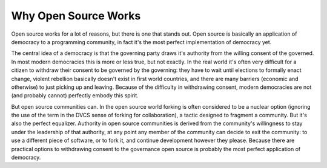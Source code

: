 
Why Open Source Works 
======================


Open source works for a lot of reasons, but there is one that stands out.  Open source is basically an application of democracy to a programming community, in fact it's the most perfect implementation of democracy yet.

The central idea of a democracy is that the governing party draws it's authority from the willing consent of the governed.  In most modern democracies this is more or less true, but not exactly.  In the real world it's often very difficult for a citizen to withdraw their consent to be governed by the governing: they have to wait until elections to formally enact change, violent rebellion basically doesn't exist in first world countries, and there are many barriers (economic and otherwise) to just picking up and leaving.  Because of the difficulty in withdrawing consent, modern democracies are not (and probably cannot) perfectly embody this spirit.

But open source communities can.  In the open source world forking is often considered to be a nuclear option  (ignoring the use of the term in the DVCS sense of forking for collaboration), a tactic designed to fragment a community.  But it's also the perfect equalizer.  Authority in open source communities is derived from the community's willingness to stay under the leadership of that authority, at any point any member of the community can decide to exit the community: to use a different piece of software, or to fork it, and continue development however they please.  Because there are practical options to withdrawing consent to the governance open source is probably the most perfect application of democracy.
